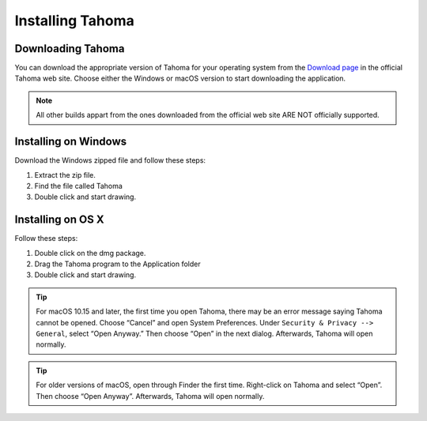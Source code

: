.. _installing_tahoma:

Installing Tahoma
====================


.. _downloading_tahoma:

Downloading Tahoma
---------------------
You can download the appropriate version of Tahoma for your operating system from the `Download page <https://tahoma2d.org/download>`_ in the official Tahoma web site. Choose either the Windows or macOS version to start downloading the application.

.. note:: All other builds appart from the ones downloaded from the official web site ARE NOT officially supported.



.. _installing_on_windows:

Installing on Windows
---------------------
Download the Windows zipped file and follow these steps:


1. Extract the zip file.  
 

2. Find the file called Tahoma 
 

3. Double click and start drawing.
 

.. _installing_on_os_x:

Installing on OS X
------------------
Follow these steps:


1. Double click on the dmg package.


2. Drag the Tahoma program to the Application folder 
 

3. Double click and start drawing.

.. tip:: For macOS 10.15 and later, the first time you open Tahoma, there may be an error message saying Tahoma cannot be opened. Choose “Cancel” and open System Preferences. Under ``Security & Privacy --> General``, select “Open Anyway.” Then choose “Open” in the next dialog. Afterwards, Tahoma will open normally. 

.. tip:: For older versions of macOS, open through Finder the first time. Right-click on Tahoma and select “Open”. Then choose “Open Anyway”. Afterwards, Tahoma will open normally. 



.. |win_setup_1| image:: /_static/installing/windows_setup_1.png
.. |win_setup_2| image:: /_static/installing/windows_setup_2.png
.. |win_setup_3| image:: /_static/installing/windows_setup_3.png
.. |win_setup_4| image:: /_static/installing/windows_setup_4.png
.. |win_setup_5| image:: /_static/installing/windows_setup_5.png
.. |win_setup_6| image:: /_static/installing/windows_setup_6.png
.. |osx_setup_2| image:: /_static/installing/osx_setup_2.png
.. |osx_setup_3| image:: /_static/installing/osx_setup_3.png
.. |osx_setup_4| image:: /_static/installing/osx_setup_4.png
.. |osx_setup_5| image:: /_static/installing/osx_setup_5.png
.. |osx_setup_6| image:: /_static/installing/osx_setup_6.png
.. |osx_setup_7| image:: /_static/installing/osx_setup_7.png

